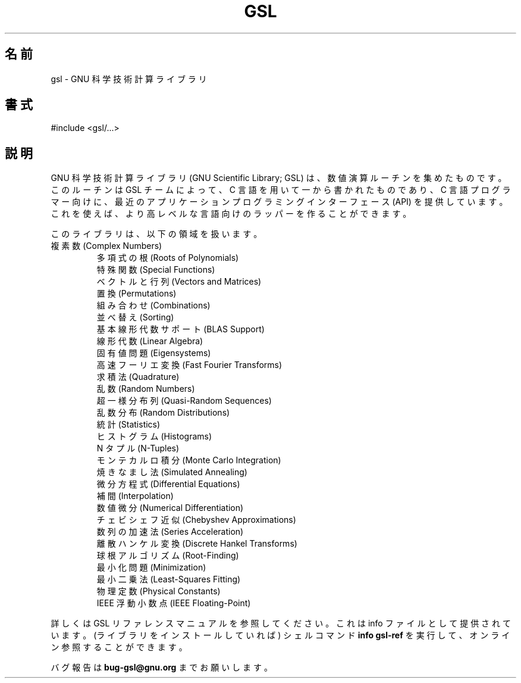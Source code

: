 .\" -*- nroff -*-
.\"*******************************************************************
.\"
.\" This file was generated with po4a. Translate the source file.
.\"
.\"*******************************************************************
.\"
.\" translated for 2.7.1, 2022-05-31 ribbon <ribbon@users.osdn.me>
.\"
.TH GSL 3 "GNU 科学技術計算ライブラリ" "GSL チーム" 
.SH 名前
gsl \- GNU 科学技術計算ライブラリ
.SH 書式
#include <gsl/...>
.SH 説明
GNU 科学技術計算ライブラリ (GNU Scientific Library; GSL) は、 数値演算ルーチンを集めたものです。 このルーチンは
GSL チームによって、 C 言語を用いて一から書かれたものであり、 C 言語プログラマー向けに、 最近のアプリケーションプログラミングインターフェース
(API) を提供しています。 これを使えば、 より高レベルな言語向けのラッパーを作ることができます。
.PP
このライブラリは、 以下の領域を扱います。
.TP 
.nf

複素数 (Complex Numbers)
多項式の根 (Roots of Polynomials)
特殊関数 (Special Functions)
ベクトルと行列 (Vectors and Matrices)
置換 (Permutations)
組み合わせ (Combinations)
並べ替え (Sorting)
基本線形代数サポート (BLAS Support)
線形代数 (Linear Algebra)
固有値問題 (Eigensystems)
高速フーリエ変換 (Fast Fourier Transforms)
求積法 (Quadrature)
乱数 (Random Numbers)
超一様分布列 (Quasi\-Random Sequences)
乱数分布 (Random Distributions)
統計 (Statistics)
ヒストグラム (Histograms)
N タプル (N\-Tuples)
モンテカルロ積分 (Monte Carlo Integration)
焼きなまし法 (Simulated Annealing)
微分方程式 (Differential Equations)
補間 (Interpolation)
数値微分 (Numerical Differentiation)
チェビシェフ近似 (Chebyshev Approximations)
数列の加速法 (Series Acceleration)
離散ハンケル変換 (Discrete Hankel Transforms)
球根アルゴリズム (Root\-Finding)
最小化問題 (Minimization)
最小二乗法 (Least\-Squares Fitting)
物理定数 (Physical Constants)
IEEE 浮動小数点 (IEEE Floating\-Point)
.fi
.PP
詳しくは GSL リファレンスマニュアルを参照してください。 これは info ファイルとして提供されています。 (ライブラリをインストールしていれば)
シェルコマンド \fBinfo gsl\-ref\fP を実行して、 オンライン参照することができます。
.PP
バグ報告は \fBbug\-gsl@gnu.org\fP までお願いします。

